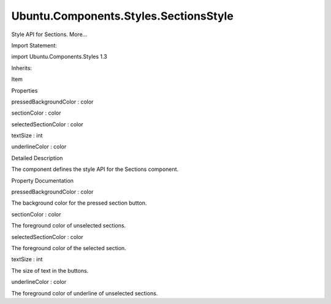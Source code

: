 Ubuntu.Components.Styles.SectionsStyle
======================================

.. raw:: html

   <p>

Style API for Sections. More...

.. raw:: html

   </p>

.. raw:: html

   <!-- @@@SectionsStyle -->

.. raw:: html

   <table class="alignedsummary">

.. raw:: html

   <tr>

.. raw:: html

   <td class="memItemLeft rightAlign topAlign">

Import Statement:

.. raw:: html

   </td>

.. raw:: html

   <td class="memItemRight bottomAlign">

import Ubuntu.Components.Styles 1.3

.. raw:: html

   </td>

.. raw:: html

   </tr>

.. raw:: html

   <tr>

.. raw:: html

   <td class="memItemLeft rightAlign topAlign">

Inherits:

.. raw:: html

   </td>

.. raw:: html

   <td class="memItemRight bottomAlign">

.. raw:: html

   <p>

Item

.. raw:: html

   </p>

.. raw:: html

   </td>

.. raw:: html

   </tr>

.. raw:: html

   </table>

.. raw:: html

   <ul>

.. raw:: html

   </ul>

.. raw:: html

   <h2 id="properties">

Properties

.. raw:: html

   </h2>

.. raw:: html

   <ul>

.. raw:: html

   <li class="fn">

pressedBackgroundColor : color

.. raw:: html

   </li>

.. raw:: html

   <li class="fn">

sectionColor : color

.. raw:: html

   </li>

.. raw:: html

   <li class="fn">

selectedSectionColor : color

.. raw:: html

   </li>

.. raw:: html

   <li class="fn">

textSize : int

.. raw:: html

   </li>

.. raw:: html

   <li class="fn">

underlineColor : color

.. raw:: html

   </li>

.. raw:: html

   </ul>

.. raw:: html

   <!-- $$$SectionsStyle-description -->

.. raw:: html

   <h2 id="details">

Detailed Description

.. raw:: html

   </h2>

.. raw:: html

   </p>

.. raw:: html

   <p>

The component defines the style API for the Sections component.

.. raw:: html

   </p>

.. raw:: html

   <!-- @@@SectionsStyle -->

.. raw:: html

   <h2>

Property Documentation

.. raw:: html

   </h2>

.. raw:: html

   <!-- $$$pressedBackgroundColor -->

.. raw:: html

   <table class="qmlname">

.. raw:: html

   <tr valign="top" id="pressedBackgroundColor-prop">

.. raw:: html

   <td class="tblQmlPropNode">

.. raw:: html

   <p>

pressedBackgroundColor : color

.. raw:: html

   </p>

.. raw:: html

   </td>

.. raw:: html

   </tr>

.. raw:: html

   </table>

.. raw:: html

   <p>

The background color for the pressed section button.

.. raw:: html

   </p>

.. raw:: html

   <!-- @@@pressedBackgroundColor -->

.. raw:: html

   <table class="qmlname">

.. raw:: html

   <tr valign="top" id="sectionColor-prop">

.. raw:: html

   <td class="tblQmlPropNode">

.. raw:: html

   <p>

sectionColor : color

.. raw:: html

   </p>

.. raw:: html

   </td>

.. raw:: html

   </tr>

.. raw:: html

   </table>

.. raw:: html

   <p>

The foreground color of unselected sections.

.. raw:: html

   </p>

.. raw:: html

   <!-- @@@sectionColor -->

.. raw:: html

   <table class="qmlname">

.. raw:: html

   <tr valign="top" id="selectedSectionColor-prop">

.. raw:: html

   <td class="tblQmlPropNode">

.. raw:: html

   <p>

selectedSectionColor : color

.. raw:: html

   </p>

.. raw:: html

   </td>

.. raw:: html

   </tr>

.. raw:: html

   </table>

.. raw:: html

   <p>

The foreground color of the selected section.

.. raw:: html

   </p>

.. raw:: html

   <!-- @@@selectedSectionColor -->

.. raw:: html

   <table class="qmlname">

.. raw:: html

   <tr valign="top" id="textSize-prop">

.. raw:: html

   <td class="tblQmlPropNode">

.. raw:: html

   <p>

textSize : int

.. raw:: html

   </p>

.. raw:: html

   </td>

.. raw:: html

   </tr>

.. raw:: html

   </table>

.. raw:: html

   <p>

The size of text in the buttons.

.. raw:: html

   </p>

.. raw:: html

   <!-- @@@textSize -->

.. raw:: html

   <table class="qmlname">

.. raw:: html

   <tr valign="top" id="underlineColor-prop">

.. raw:: html

   <td class="tblQmlPropNode">

.. raw:: html

   <p>

underlineColor : color

.. raw:: html

   </p>

.. raw:: html

   </td>

.. raw:: html

   </tr>

.. raw:: html

   </table>

.. raw:: html

   <p>

The foreground color of underline of unselected sections.

.. raw:: html

   </p>

.. raw:: html

   <!-- @@@underlineColor -->


